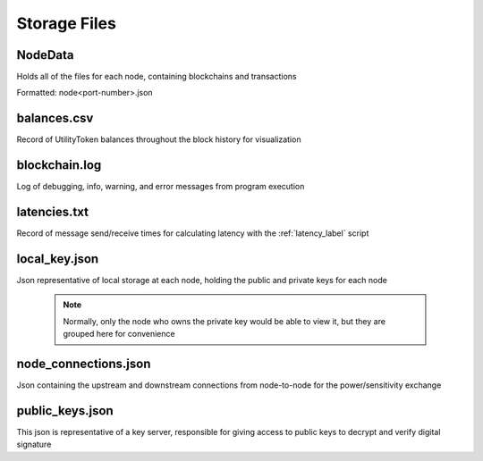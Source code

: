 Storage Files
=============

NodeData
--------
Holds all of the files for each node, containing blockchains and transactions

Formatted: node<port-number>.json

balances.csv
------------
Record of UtilityToken balances throughout the block history for visualization

blockchain.log
--------------
Log of debugging, info, warning, and error messages from program execution

latencies.txt
-------------
Record of message send/receive times for calculating latency with the :ref:`latency_label` script

local_key.json
--------------
Json representative of local storage at each node, holding the public and private keys for each node

 .. note:: Normally, only the node who owns the private key would be able to view it, but they are grouped here for convenience

node_connections.json
---------------------
Json containing the upstream and downstream connections from node-to-node for the power/sensitivity exchange

public_keys.json
----------------
This json is representative of a key server, responsible for giving access to public keys to decrypt and verify digital signature

